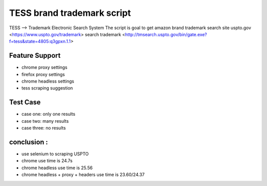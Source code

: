 TESS brand trademark script
===========================

TESS --> Trademark Electronic Search System
The script is goal to get amazon brand trademark
search site uspto.gov <https://www.uspto.gov/trademark>
search trademark <http://tmsearch.uspto.gov/bin/gate.exe?f=tess&state=4805:q3gpxn.1.1>

Feature Support
---------------

- chrome proxy settings
- firefox proxy settings
- chrome headless settings
- tess scraping suggestion

Test Case
---------


- case one: only one results
- case two: many results
- case three: no results


conclusion :
------------

- use selenium to scraping USPTO
- chrome use time is 24.7s
- chrome headless use time is 25.56
- chrome headless + proxy + headers use time is 23.60/24.37

